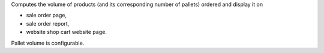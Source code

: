 Computes the volume of products (and its corresponding number of pallets) ordered and display it on

- sale order page,
- sale order report,
- website shop cart website page.

Pallet volume is configurable.
